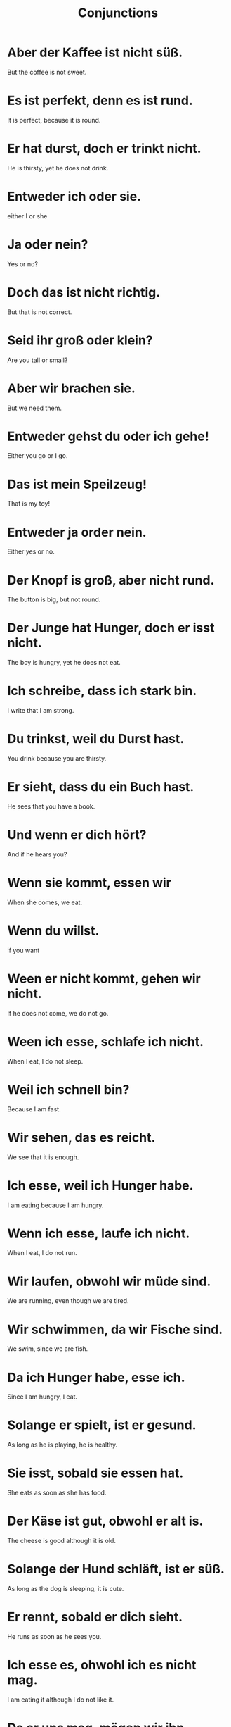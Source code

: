 #+TITLE: Conjunctions

* Aber der Kaffee ist nicht süß.
But the coffee is not sweet.

* Es ist perfekt, denn es ist rund.
It is perfect, because it is round.

* Er hat durst, doch er trinkt nicht.
He is thirsty, yet he does not drink.

* Entweder ich oder sie.
either I or she

* Ja oder nein?
Yes or no?

* Doch das ist nicht richtig.
But that is not correct.

* Seid ihr groß oder klein?
Are you tall or small?

* Aber wir brachen sie.
But we need them.

* Entweder gehst du oder ich gehe!
Either you go or I go.

* Das ist mein Speilzeug!
That is my toy!

* Entweder ja order nein.
Either yes or no.

* Der Knopf is groß, aber nicht rund.
The button is big, but not round.

* Der Junge hat Hunger, doch er isst nicht.
The boy is hungry, yet he does not eat.

* Ich schreibe, dass ich stark bin.
I write that I am strong.

* Du trinkst, weil du Durst hast.
You drink because you are thirsty.

* Er sieht, dass du ein Buch hast.
He sees that you have a book.

* Und wenn er dich hört?
And if he hears you?

* Wenn sie kommt, essen wir
When she comes, we eat.

* Wenn du willst.
if you want

* Ween er nicht kommt, gehen wir nicht.
If he does not come, we do not go.

* Ween ich esse, schlafe ich nicht.
When I eat, I do not sleep.

* Weil ich schnell bin?
Because I am fast.

* Wir sehen, das es reicht.
We see that it is enough.

* Ich esse, weil ich Hunger habe.
I am eating because I am hungry.

* Wenn ich esse, laufe ich nicht.
When I eat, I do not run.

* Wir laufen, obwohl wir müde sind.
We are running, even though we are tired.

* Wir schwimmen, da wir Fische sind.
We swim, since we are fish.

* Da ich Hunger habe, esse ich.
Since I am hungry, I eat.

* Solange er spielt, ist er gesund.
As long as he is playing, he is healthy.

* Sie isst, sobald sie essen hat.
She eats as soon as she has food.

* Der Käse ist gut, obwohl er alt is.
The cheese is good although it is old.

* Solange der Hund schläft, ist er süß.
As long as the dog is sleeping, it is cute.

* Er rennt, sobald er dich sieht.
He runs as soon as he sees you.

* Ich esse es, ohwohl ich es nicht mag.
I am eating it although I do not like it.

* Da er uns mag, mögen wir ihn.
Because he likes us, we like him.

* Die Schuhe sind nicht groß, sondern klein.
The shoes are not big , but small.

* Alex ist keine Frau, sondern ein Mann.
Alex is not a woman, but a man.

* Ich learne nicht Englisch, sondern Deutsch.
I am not learning English, but German.

* Ich spiele nicht, sondern ich lese.
I do not play, but I read.

* Das ist kein Bett, sondern ein Sofa.
That is not a bed, but a sofa.

* Ich heiße nicht Hans, sondern Karl!
My name is not Hans, but Karl!

* Sie trägt keinen Rock, sondern einen Mantel.
She is not wearing a skirt, but a coat.


============================ level 1 ========================

* Ist sie auch da?
Is she there too?

* Solange wir schnell sind, rennen wir.
As long as we are fast, we run.

* Er reent, sobald er Wasser sieht.
He runs as soon as he sees water.

* Sobald sie Wasser hat, trinkt sie.
As soon as she has water, she drinks.

* Ich mag ihn, da er das Essen bezalt.
I like him since he is paying for the food.

*
